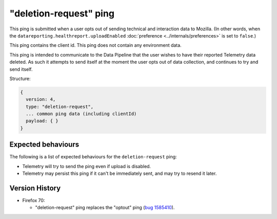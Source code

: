 "deletion-request" ping
=======================

This ping is submitted when a user opts out of sending technical and interaction data to Mozilla.
(In other words, when the
``datareporting.healthreport.uploadEnabled``
:doc:`preference <../internals/preferences>` is set to ``false``.)

This ping contains the client id.
This ping does not contain any environment data.

This ping is intended to communicate to the Data Pipeline that the user wishes
to have their reported Telemetry data deleted.
As such it attempts to send itself at the moment the user opts out of data collection,
and continues to try and send itself.

Structure:

.. code-block:: js

    {
      version: 4,
      type: "deletion-request",
      ... common ping data (including clientId)
      payload: { }
    }

Expected behaviours
-------------------
The following is a list of expected behaviours for the ``deletion-request`` ping:

- Telemetry will try to send the ping even if upload is disabled.
- Telemetry may persist this ping if it can't be immediately sent, and may try to resend it later.

Version History
---------------

- Firefox 70:

  - "deletion-request" ping replaces the "optout" ping (`bug 1585410 <https://bugzilla.mozilla.org/show_bug.cgi?id=1585410>`_).
